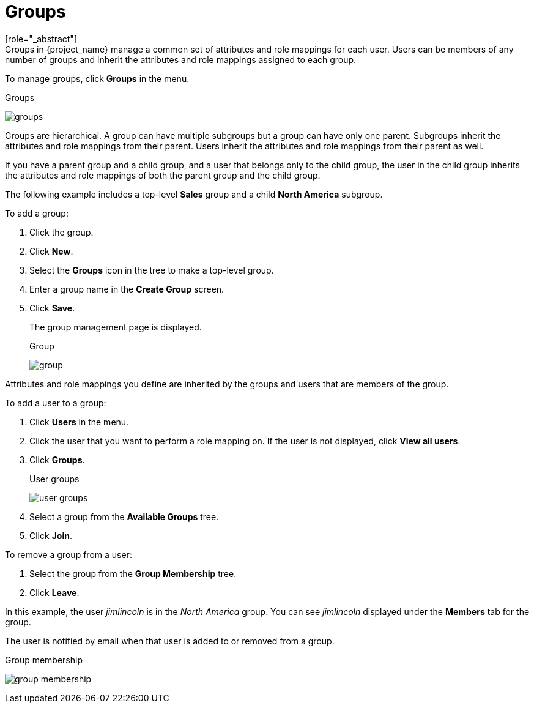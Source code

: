 [id="proc-managing-groups_{context}"]
= Groups
[role="_abstract"]
Groups in {project_name} manage a common set of attributes and role mappings for each user. Users can be members of any number of groups and inherit the attributes and role mappings assigned to each group.

To manage groups, click *Groups* in the menu.

.Groups
image:{project_images}/groups.png[]

Groups are hierarchical. A group can have multiple subgroups but a group can have only one parent. Subgroups inherit the attributes and role mappings from their parent. Users inherit the attributes and role mappings from their parent as well.

If you have a parent group and a child group, and a user that belongs only to the child group, the user in the child group inherits the attributes and role mappings of both the parent group and the child group.

The following example includes a top-level *Sales* group and a child *North America* subgroup.  

To add a group:

. Click the group.
. Click *New*.
. Select the *Groups* icon in the tree to make a top-level group.
. Enter a group name in the *Create Group* screen.
. Click *Save*.
+
The group management page is displayed.
+
.Group
image:{project_images}/group.png[]

Attributes and role mappings you define are inherited by the groups and users that are members of the group.

To add a user to a group:

. Click *Users* in the menu.
. Click the user that you want to perform a role mapping on. If the user is not displayed, click *View all users*.
. Click *Groups*.
+
.User groups
image:{project_images}/user-groups.png[]
+
. Select a group from the *Available Groups* tree.
. Click *Join*.

To remove a group from a user:

. Select the group from the *Group Membership* tree.
. Click *Leave*.

In this example, the user _jimlincoln_ is in the _North America_ group.  You can see _jimlincoln_ displayed under the *Members* tab for the group.

The user is notified by email when that user is added to or removed from a group.

.Group membership
image:{project_images}/group-membership.png[]
